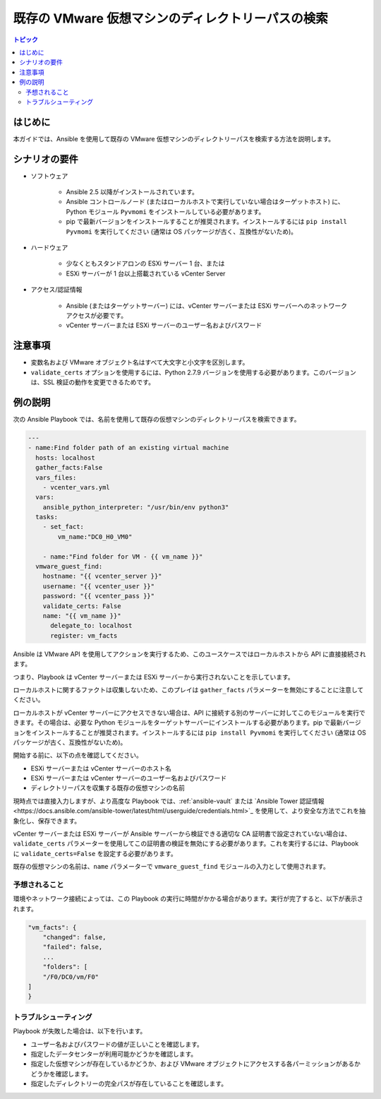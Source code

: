 .. \_vmware\_guest\_find\_folder:

******************************************************
既存の VMware 仮想マシンのディレクトリーパスの検索
******************************************************

.. contents:: トピック

はじめに
============

本ガイドでは、Ansible を使用して既存の VMware 仮想マシンのディレクトリーパスを検索する方法を説明します。

シナリオの要件
=====================

* ソフトウェア

    * Ansible 2.5 以降がインストールされています。

    * Ansible コントロールノード (またはローカルホストで実行していない場合はターゲットホスト) に、Python モジュール ``Pyvmomi`` をインストールしている必要があります。

    * pip で最新バージョンをインストールすることが推奨されます。インストールするには ``pip install Pyvmomi`` を実行してください (通常は OS パッケージが古く、互換性がないため)。

* ハードウェア

    * 少なくともスタンドアロンの ESXi サーバー 1 台、または

    * ESXi サーバーが 1 台以上搭載されている vCenter Server

* アクセス/認証情報

    * Ansible (またはターゲットサーバー) には、vCenter サーバーまたは ESXi サーバーへのネットワークアクセスが必要です。

    * vCenter サーバーまたは ESXi サーバーのユーザー名およびパスワード

注意事項
=======

- 変数名および VMware オブジェクト名はすべて大文字と小文字を区別します。
- ``validate_certs`` オプションを使用するには、Python 2.7.9 バージョンを使用する必要があります。このバージョンは、SSL 検証の動作を変更できるためです。


例の説明
===================

次の Ansible Playbook では、名前を使用して既存の仮想マシンのディレクトリーパスを検索できます。

.. code-block:: yaml

    ---
    - name:Find folder path of an existing virtual machine
      hosts: localhost
      gather_facts:False
      vars_files:
        - vcenter_vars.yml
      vars:
        ansible_python_interpreter: "/usr/bin/env python3"
      tasks:
        - set_fact:
            vm_name:"DC0_H0_VM0"

        - name:"Find folder for VM - {{ vm_name }}"
      vmware_guest_find:
        hostname: "{{ vcenter_server }}"
        username: "{{ vcenter_user }}"
        password: "{{ vcenter_pass }}"
        validate_certs: False
        name: "{{ vm_name }}"
          delegate_to: localhost
          register: vm_facts
    

Ansible は VMware API を使用してアクションを実行するため、このユースケースではローカルホストから API に直接接続されます。

つまり、Playbook は vCenter サーバーまたは ESXi サーバーから実行されないことを示しています。

ローカルホストに関するファクトは収集しないため、このプレイは ``gather_facts`` パラメーターを無効にすることに注意してください。

ローカルホストが vCenter サーバーにアクセスできない場合は、API に接続する別のサーバーに対してこのモジュールを実行できます。その場合は、必要な Python モジュールをターゲットサーバーにインストールする必要があります。pip で最新バージョンをインストールすることが推奨されます。インストールするには ``pip install Pyvmomi`` を実行してください (通常は OS パッケージが古く、互換性がないため)。

開始する前に、以下の点を確認してください。

- ESXi サーバーまたは vCenter サーバーのホスト名
- ESXi サーバーまたは vCenter サーバーのユーザー名およびパスワード
- ディレクトリーパスを収集する既存の仮想マシンの名前

現時点では直接入力しますが、より高度な Playbook では、:ref:`ansible-vault` または `Ansible Tower 認証情報<https://docs.ansible.com/ansible-tower/latest/html/userguide/credentials.html>`_ を使用して、より安全な方法でこれを抽象化し、保存できます。

vCenter サーバーまたは ESXi サーバーが Ansible サーバーから検証できる適切な CA 証明書で設定されていない場合は、``validate_certs`` パラメーターを使用してこの証明書の検証を無効にする必要があります。これを実行するには、Playbook に ``validate_certs=False`` を設定する必要があります。

既存の仮想マシンの名前は、``name`` パラメーターで ``vmware_guest_find`` モジュールの入力として使用されます。


予想されること
--------------

環境やネットワーク接続によっては、この Playbook の実行に時間がかかる場合があります。実行が完了すると、以下が表示されます。

.. code-block:: yaml

    "vm_facts": {
        "changed": false,
        "failed": false,
        ...
        "folders": [
        "/F0/DC0/vm/F0"
    ]
    }
    

トラブルシューティング
---------------

Playbook が失敗した場合は、以下を行います。

- ユーザー名およびパスワードの値が正しいことを確認します。
- 指定したデータセンターが利用可能かどうかを確認します。
- 指定した仮想マシンが存在しているかどうか、および VMware オブジェクトにアクセスする各パーミッションがあるかどうかを確認します。
- 指定したディレクトリーの完全パスが存在していることを確認します。

